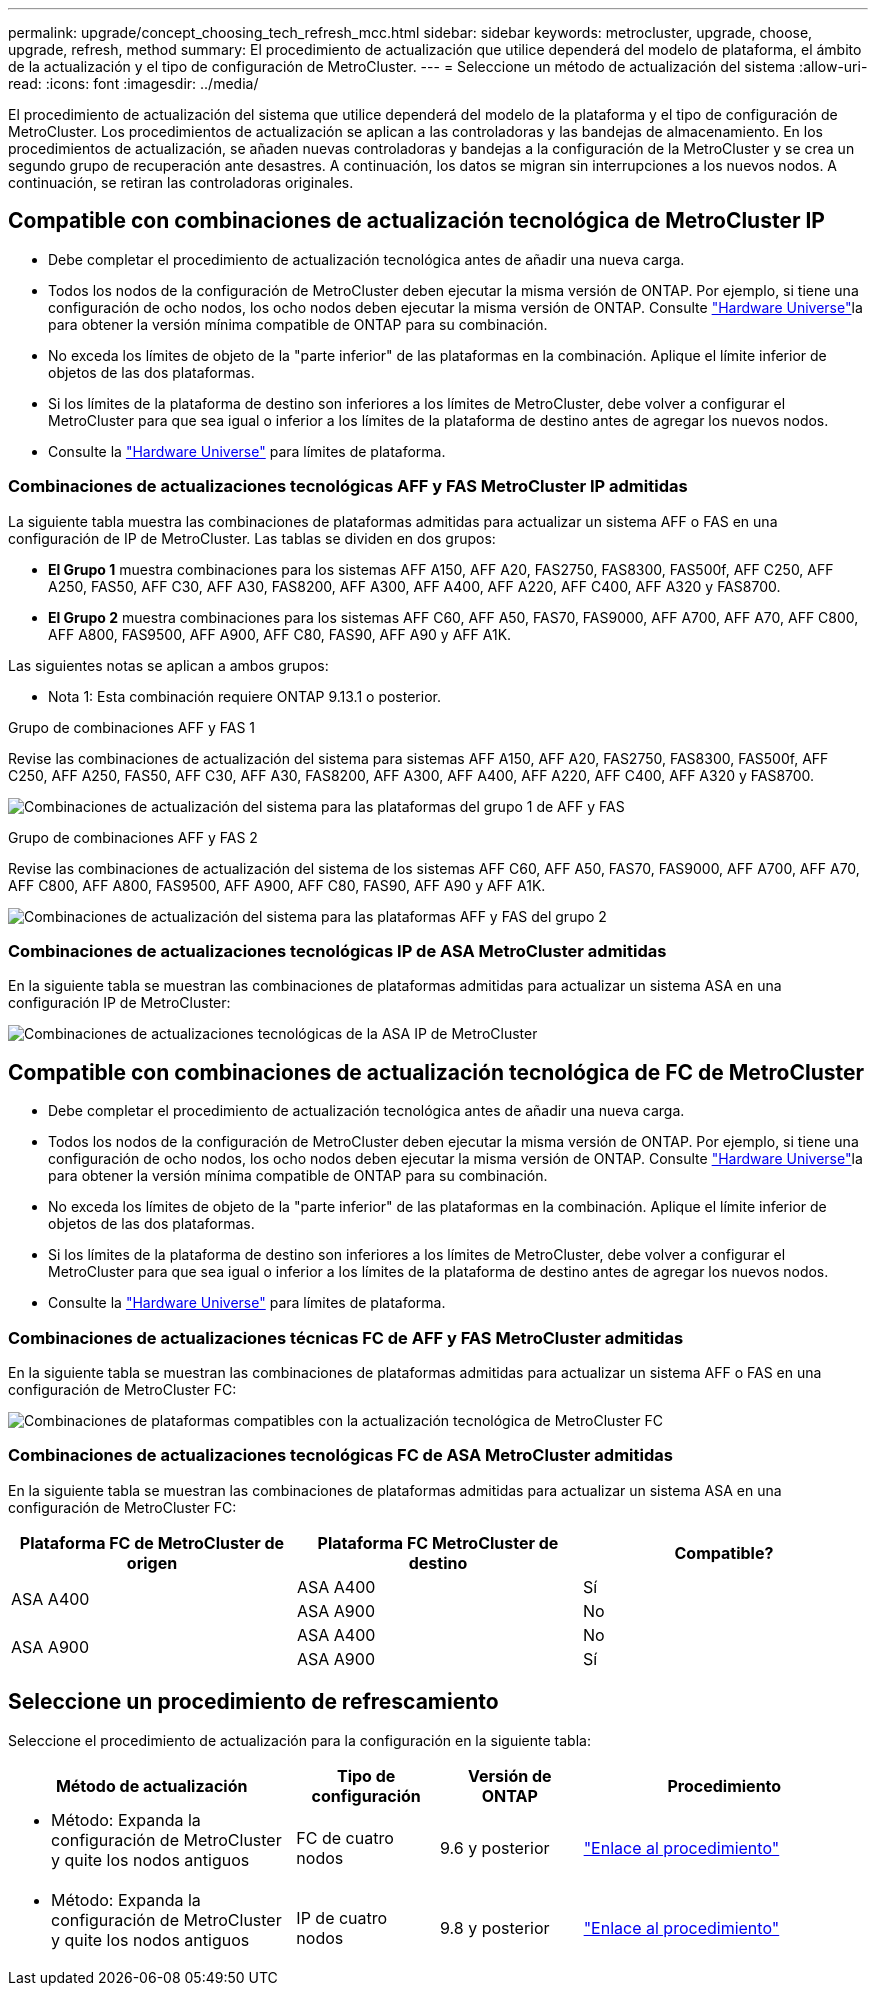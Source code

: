 ---
permalink: upgrade/concept_choosing_tech_refresh_mcc.html 
sidebar: sidebar 
keywords: metrocluster, upgrade, choose, upgrade, refresh, method 
summary: El procedimiento de actualización que utilice dependerá del modelo de plataforma, el ámbito de la actualización y el tipo de configuración de MetroCluster. 
---
= Seleccione un método de actualización del sistema
:allow-uri-read: 
:icons: font
:imagesdir: ../media/


[role="lead"]
El procedimiento de actualización del sistema que utilice dependerá del modelo de la plataforma y el tipo de configuración de MetroCluster. Los procedimientos de actualización se aplican a las controladoras y las bandejas de almacenamiento. En los procedimientos de actualización, se añaden nuevas controladoras y bandejas a la configuración de la MetroCluster y se crea un segundo grupo de recuperación ante desastres. A continuación, los datos se migran sin interrupciones a los nuevos nodos. A continuación, se retiran las controladoras originales.



== Compatible con combinaciones de actualización tecnológica de MetroCluster IP

* Debe completar el procedimiento de actualización tecnológica antes de añadir una nueva carga.
* Todos los nodos de la configuración de MetroCluster deben ejecutar la misma versión de ONTAP. Por ejemplo, si tiene una configuración de ocho nodos, los ocho nodos deben ejecutar la misma versión de ONTAP. Consulte link:https://hwu.netapp.com["Hardware Universe"^]la para obtener la versión mínima compatible de ONTAP para su combinación.
* No exceda los límites de objeto de la "parte inferior" de las plataformas en la combinación. Aplique el límite inferior de objetos de las dos plataformas.
* Si los límites de la plataforma de destino son inferiores a los límites de MetroCluster, debe volver a configurar el MetroCluster para que sea igual o inferior a los límites de la plataforma de destino antes de agregar los nuevos nodos.
* Consulte la link:https://hwu.netapp.com["Hardware Universe"^] para límites de plataforma.




=== Combinaciones de actualizaciones tecnológicas AFF y FAS MetroCluster IP admitidas

La siguiente tabla muestra las combinaciones de plataformas admitidas para actualizar un sistema AFF o FAS en una configuración de IP de MetroCluster. Las tablas se dividen en dos grupos:

* *El Grupo 1* muestra combinaciones para los sistemas AFF A150, AFF A20, FAS2750, FAS8300, FAS500f, AFF C250, AFF A250, FAS50, AFF C30, AFF A30, FAS8200, AFF A300, AFF A400, AFF A220, AFF C400, AFF A320 y FAS8700.
* *El Grupo 2* muestra combinaciones para los sistemas AFF C60, AFF A50, FAS70, FAS9000, AFF A700, AFF A70, AFF C800, AFF A800, FAS9500, AFF A900, AFF C80, FAS90, AFF A90 y AFF A1K.


Las siguientes notas se aplican a ambos grupos:

* Nota 1: Esta combinación requiere ONTAP 9.13.1 o posterior.


[role="tabbed-block"]
====
.Grupo de combinaciones AFF y FAS 1
--
Revise las combinaciones de actualización del sistema para sistemas AFF A150, AFF A20, FAS2750, FAS8300, FAS500f, AFF C250, AFF A250, FAS50, AFF C30, AFF A30, FAS8200, AFF A300, AFF A400, AFF A220, AFF C400, AFF A320 y FAS8700.

image:../media/tech-refresh-ip-group-1-updated.png["Combinaciones de actualización del sistema para las plataformas del grupo 1 de AFF y FAS"]

--
.Grupo de combinaciones AFF y FAS 2
--
Revise las combinaciones de actualización del sistema de los sistemas AFF C60, AFF A50, FAS70, FAS9000, AFF A700, AFF A70, AFF C800, AFF A800, FAS9500, AFF A900, AFF C80, FAS90, AFF A90 y AFF A1K.

image:../media/tech-refresh-ip-group-2-updated.png["Combinaciones de actualización del sistema para las plataformas AFF y FAS del grupo 2"]

--
====


=== Combinaciones de actualizaciones tecnológicas IP de ASA MetroCluster admitidas

En la siguiente tabla se muestran las combinaciones de plataformas admitidas para actualizar un sistema ASA en una configuración IP de MetroCluster:

image::../media/mcc-ip-techrefresh-asa-9161.png[Combinaciones de actualizaciones tecnológicas de la ASA IP de MetroCluster]



== Compatible con combinaciones de actualización tecnológica de FC de MetroCluster

* Debe completar el procedimiento de actualización tecnológica antes de añadir una nueva carga.
* Todos los nodos de la configuración de MetroCluster deben ejecutar la misma versión de ONTAP. Por ejemplo, si tiene una configuración de ocho nodos, los ocho nodos deben ejecutar la misma versión de ONTAP. Consulte link:https://hwu.netapp.com["Hardware Universe"^]la para obtener la versión mínima compatible de ONTAP para su combinación.
* No exceda los límites de objeto de la "parte inferior" de las plataformas en la combinación. Aplique el límite inferior de objetos de las dos plataformas.
* Si los límites de la plataforma de destino son inferiores a los límites de MetroCluster, debe volver a configurar el MetroCluster para que sea igual o inferior a los límites de la plataforma de destino antes de agregar los nuevos nodos.
* Consulte la link:https://hwu.netapp.com["Hardware Universe"^] para límites de plataforma.




=== Combinaciones de actualizaciones técnicas FC de AFF y FAS MetroCluster admitidas

En la siguiente tabla se muestran las combinaciones de plataformas admitidas para actualizar un sistema AFF o FAS en una configuración de MetroCluster FC:

image::../media/metrocluster_fc_tech_refresh.png[Combinaciones de plataformas compatibles con la actualización tecnológica de MetroCluster FC]



=== Combinaciones de actualizaciones tecnológicas FC de ASA MetroCluster admitidas

En la siguiente tabla se muestran las combinaciones de plataformas admitidas para actualizar un sistema ASA en una configuración de MetroCluster FC:

[cols="3*"]
|===
| Plataforma FC de MetroCluster de origen | Plataforma FC MetroCluster de destino | Compatible? 


.2+| ASA A400 | ASA A400 | Sí 


| ASA A900 | No 


.2+| ASA A900 | ASA A400 | No 


| ASA A900 | Sí 
|===


== Seleccione un procedimiento de refrescamiento

Seleccione el procedimiento de actualización para la configuración en la siguiente tabla:

[cols="2,1,1,2"]
|===
| Método de actualización | Tipo de configuración | Versión de ONTAP | Procedimiento 


 a| 
* Método: Expanda la configuración de MetroCluster y quite los nodos antiguos

 a| 
FC de cuatro nodos
 a| 
9.6 y posterior
 a| 
link:task_refresh_4n_mcc_fc.html["Enlace al procedimiento"]



 a| 
* Método: Expanda la configuración de MetroCluster y quite los nodos antiguos

 a| 
IP de cuatro nodos
 a| 
9.8 y posterior
 a| 
link:task_refresh_4n_mcc_ip.html["Enlace al procedimiento"]

|===